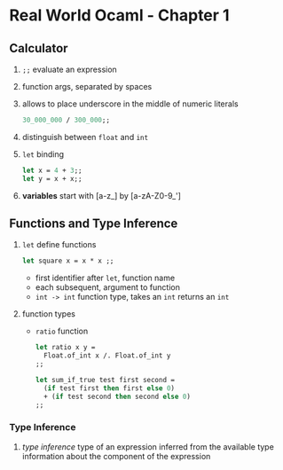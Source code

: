 * Real World Ocaml - Chapter 1
** Calculator
   1. ~;;~ evaluate an expression
   2. function args, separated by spaces
   3. allows to place underscore in the middle of numeric literals
    #+BEGIN_SRC ocaml
    30_000_000 / 300_000;;
    #+END_SRC
   4. distinguish between ~float~ and ~int~ 
   5. ~let~ binding
    #+BEGIN_SRC ocaml
    let x = 4 + 3;;
    let y = x + x;;
    #+END_SRC
   6. *variables* start with [a-z_] by [a-zA-Z0-9_']

** Functions and Type Inference
   1. ~let~ define functions
      #+BEGIN_SRC ocaml
        let square x = x * x ;;
      #+END_SRC
      - first identifier after ~let~, function name
      - each subsequent, argument to function
      - ~int -> int~ function type, takes an ~int~ returns an ~int~
   2. function types
      - ~ratio~ function
	#+BEGIN_SRC ocaml
          let ratio x y =
            Float.of_int x /. Float.of_int y
          ;;
	#+END_SRC

	#+BEGIN_SRC ocaml
          let sum_if_true test first second =
            (if test first then first else 0)
            + (if test second then second else 0)
          ;;
	#+END_SRC
*** Type Inference
    1. /type inference/ type of an expression inferred from the available type information about the component of the expression
   
